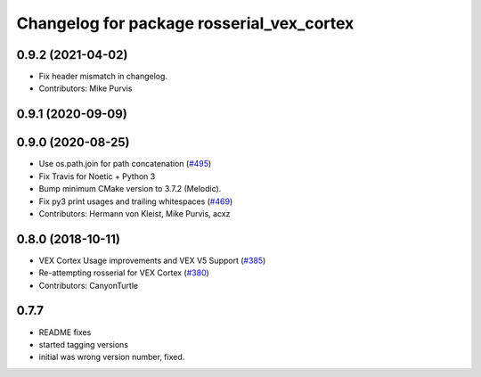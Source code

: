 ^^^^^^^^^^^^^^^^^^^^^^^^^^^^^^^^^^^^^^^^^^
Changelog for package rosserial_vex_cortex
^^^^^^^^^^^^^^^^^^^^^^^^^^^^^^^^^^^^^^^^^^
0.9.2 (2021-04-02)
------------------
* Fix header mismatch in changelog.
* Contributors: Mike Purvis

0.9.1 (2020-09-09)
------------------

0.9.0 (2020-08-25)
------------------
* Use os.path.join for path concatenation (`#495 <https://github.com/ros-drivers/rosserial/issues/495>`_)
* Fix Travis for Noetic + Python 3
* Bump minimum CMake version to 3.7.2 (Melodic).
* Fix py3 print usages and trailing whitespaces (`#469 <https://github.com/ros-drivers/rosserial/issues/469>`_)
* Contributors: Hermann von Kleist, Mike Purvis, acxz

0.8.0 (2018-10-11)
------------------
* VEX Cortex Usage improvements and VEX V5 Support (`#385 <https://github.com/ros-drivers/rosserial/issues/385>`_)
* Re-attempting rosserial for VEX Cortex (`#380 <https://github.com/ros-drivers/rosserial/issues/380>`_)
* Contributors: CanyonTurtle

0.7.7
-----------------------------
- README fixes
- started tagging versions
- initial was wrong version number, fixed.
